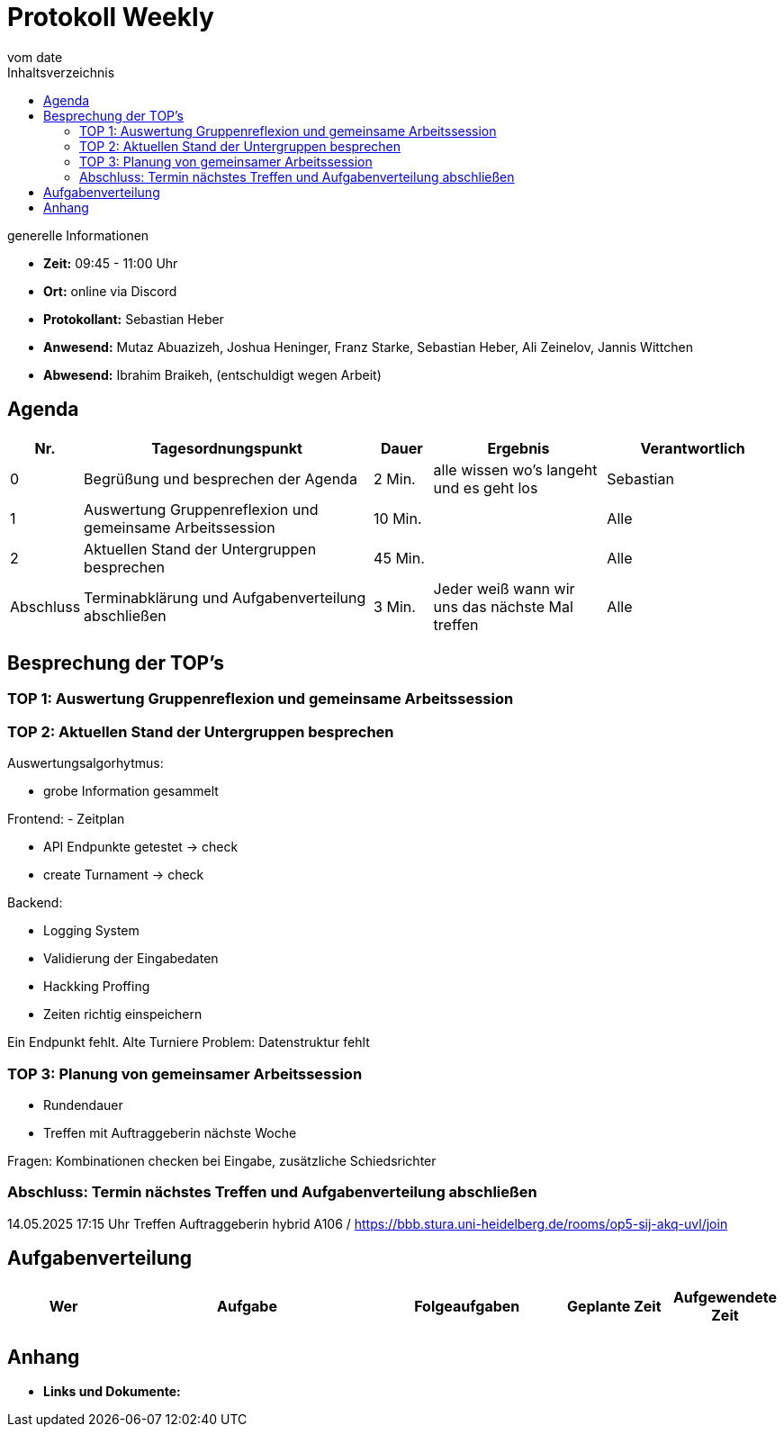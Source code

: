 

= Protokoll Weekly
vom __date__
:toc-title: Inhaltsverzeichnis
:toc: left
:icons: font
:last-Protokoll: ./Protokolle/Iteration4/Protokoll_14.01.2024.adoc

.generelle Informationen
- **Zeit:** 09:45 - 11:00 Uhr 
- **Ort:**  online via Discord
- **Protokollant:** Sebastian Heber
- **Anwesend:**  Mutaz Abuazizeh, Joshua Heninger, Franz Starke, Sebastian Heber, Ali Zeinelov, Jannis Wittchen
- **Abwesend:**  Ibrahim Braikeh,  (entschuldigt wegen Arbeit) 

== Agenda

[cols="<1,<5,<1,<3,<3", frame="none", grid="rows"]
|===
|Nr. |Tagesordnungspunkt |Dauer |Ergebnis |Verantwortlich


//neue Zeile einfügen:
// |Nr
// |Tagesordnungspunkt
// |Dauer
// |Ergebnigs
// |Verantwortliche

|0
|Begrüßung und besprechen der Agenda
|2 Min.
|alle wissen wo's langeht und es geht los
|Sebastian

|1
|Auswertung Gruppenreflexion und gemeinsame Arbeitssession
|10 Min.
|
|Alle

|2
|Aktuellen Stand der Untergruppen besprechen
|45 Min.
|
|Alle


|Abschluss
|Terminabklärung und Aufgabenverteilung abschließen
|3 Min.
|Jeder weiß wann wir uns das nächste Mal treffen
|Alle

//neue Zeile einfügen:
// |Nr
// |Tagesordnungspunkt
// |Dauer
// |Ergebnis
// |Verantwortliche


|===


<<<

== Besprechung der TOP's

=== TOP 1: Auswertung Gruppenreflexion und gemeinsame Arbeitssession



=== TOP 2: Aktuellen Stand der Untergruppen besprechen




Auswertungsalgorhytmus:

- grobe Information gesammelt

Frontend:
- Zeitplan

- API Endpunkte getestet -> check
- create Turnament -> check

Backend:

- Logging System 

- Validierung der Eingabedaten

- Hackking Proffing 

- Zeiten richtig einspeichern

Ein Endpunkt fehlt. Alte Turniere
Problem: Datenstruktur fehlt




=== TOP 3: Planung von gemeinsamer Arbeitssession

- Rundendauer

- Treffen mit Auftraggeberin nächste Woche

Fragen: Kombinationen checken bei Eingabe, zusätzliche Schiedsrichter


=== Abschluss: Termin nächstes Treffen und Aufgabenverteilung abschließen

14.05.2025  17:15 Uhr Treffen Auftraggeberin hybrid A106 / https://bbb.stura.uni-heidelberg.de/rooms/op5-sij-akq-uvl/join 

== Aufgabenverteilung


[cols="3s,7,5,3,3", caption="", frame="none", grid="rows" ]
|===
|Wer |Aufgabe |Folgeaufgaben |Geplante Zeit |Aufgewendete Zeit

|
|
|
|
|



|===




== Anhang
- **Links und Dokumente:**
